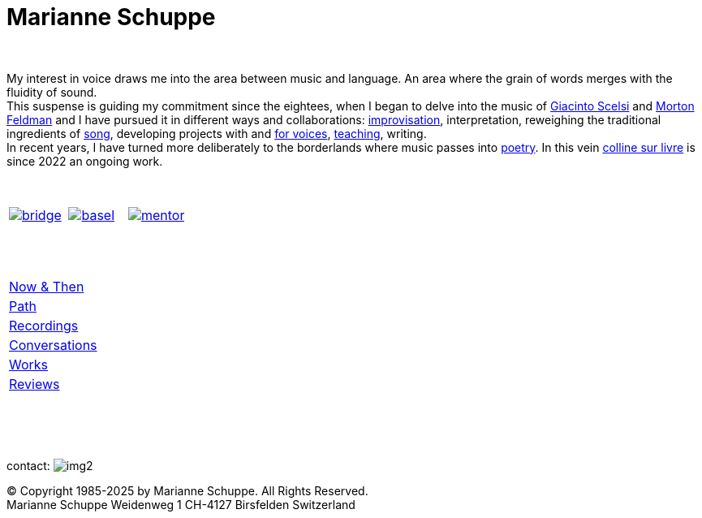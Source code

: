 = Marianne Schuppe
:toc: left
:toc-title: 
:includedir: _includes
:imagesdir: ./images
:icons: font
:nofooter:
:sectnums:
:figure-caption!:
:sectnums!:
:docinfo: shared


{nbsp} +


My interest in voice draws me into the area between music and language. 
An area where the grain of words merges with the fluidity of sound. +
This suspense is guiding my commitment since the eightees, when I began to delve
into the music of link:/recording/index.html#scelsi[Giacinto Scelsi] and link:/recording/index.html#feldman[Morton Feldman]
and I have pursued it in different ways and collaborations: link:/recording/index.html#selbdritt[improvisation], interpretation, 
reweighing the traditional ingredients of link:/recording/index.html#nosongs[song], developing
projects with and link:/works/index.html#summe[for voices], link:/mentor/index.html#summe[teaching], writing. +
In recent years, I have turned more deliberately to the borderlands where music passes into link:/now/index.html#buch[poetry].
In this vein link:/csl/index.html[colline sur livre] is since 2022 an ongoing work.

{nbsp} +

[cols="<a,<a,<a",  frame=none, grid=none]
|===

| image::bridging.png[bridge, link="../bridge/index.html"[Briding music and poetry]]
| image::extending.png[basel, link="../extend/index.html"[Extending the idea of concert]]
| image::sharing.png[mentor, link="../mentor/index.html"[Sharing experiences in mentoring]]

|===

{nbsp} +
{nbsp} +

[cols=">1", frame=none, grid=none]
|===

|link:/now/index.html[Now & Then] 
|link:/path/index.html[Path] 
|link:/recording/index.html[Recordings] 
|link:/int_essay/index.html[Conversations] 
|link:/works/index.html[Works] 
|link:/review/index.html[Reviews] 
|===

{nbsp} +
{nbsp} +
{nbsp} +

[[contact]]
contact: image:img2.png[]

[%hardbreaks]
© Copyright 1985-2025 by Marianne Schuppe.  All Rights Reserved.  
Marianne Schuppe Weidenweg 1 CH-4127 Birsfelden Switzerland








